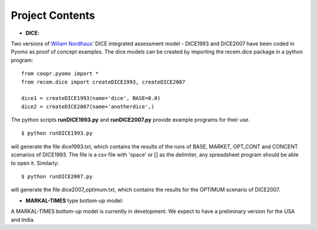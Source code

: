 .. todo

================
Project Contents
================

* **DICE**:

Two versions of `Wiliam Nordhaus <http://nordhaus.econ.yale.edu/>`_' DICE
integrated assessment model - DICE1993 and DICE2007 have been coded in Pyomo
as proof of concept examples. The dice models can be created by importing
the recem.dice package in a python program::

    from coopr.pyomo import *
    from recem.dice import createDICE1993, createDICE2007

    dice1 = createDICE1993(name='dice', BASE=0.0)
    dice2 = createDICE2007(name='anotherdice',)

The python scripts **runDICE1993.py** and **runDICE2007.py** provide example
programs for their use.
::

    $ python runDICE1993.py

will generate the file dice1993.txt, which contains the results of the runs of
BASE, MARKET, OPT_CONT and CONCENT scenarios of DICE1993. The file is a csv file with
'space' or [] as the delimiter, any spreadsheet program should be able to open it.
Similarly::

    $ python runDICE2007.py

will generate the file dice2007_optimum.txt, which contains the results for the
OPTIMUM scenario of DICE2007.

* **MARKAL-TIMES** type bottom-up model:

A MARKAL-TIMES bottom-up model is currently in development.
We expect to have a preliminary version for the USA and India.